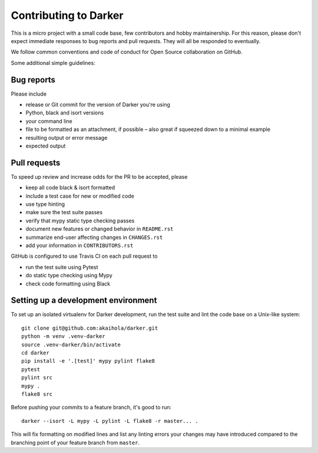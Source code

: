 ========================
 Contributing to Darker
========================

This is a micro project with a small code base, few contributors and hobby maintainership.
For this reason, please don't expect immediate responses to bug reports and pull requests.
They will all be responded to eventually.

We follow common conventions and code of conduct for Open Source collaboration on GitHub.

Some additional simple guidelines:

Bug reports
===========

Please include

- release or Git commit for the version of Darker you're using
- Python, black and isort versions
- your command line
- file to be formatted as an attachment, if possible – also great if squeezed down to a minimal example
- resulting output or error message
- expected output

Pull requests
=============

To speed up review and increase odds for the PR to be accepted, please

- keep all code black & isort formatted
- include a test case for new or modified code
- use type hinting
- make sure the test suite passes
- verify that mypy static type checking passes
- document new features or changed behavior in ``README.rst``
- summarize end-user affecting changes in ``CHANGES.rst``
- add your information in ``CONTRIBUTORS.rst``

GitHub is configured to use Travis CI on each pull request to

- run the test suite using Pytest
- do static type checking using Mypy
- check code formatting using Black

Setting up a development environment
====================================

To set up an isolated virtualenv for Darker development, run the test suite and lint
the code base on a Unix-like system::

    git clone git@github.com:akaihola/darker.git
    python -m venv .venv-darker
    source .venv-darker/bin/activate
    cd darker
    pip install -e '.[test]' mypy pylint flake8
    pytest
    pylint src
    mypy .
    flake8 src

Before pushing your commits to a feature branch, it's good to run::

    darker --isort -L mypy -L pylint -L flake8 -r master... .

This will fix formatting on modified lines and list any linting errors your changes may
have introduced compared to the branching point of your feature branch from ``master``.
